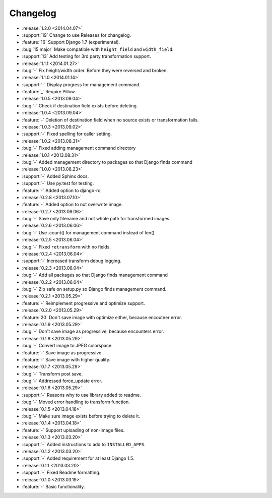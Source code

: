 =========
Changelog
=========

* :release:`1.2.0 <2014.04.07>`
* :support:`19` Change to use Releases for changelog.
* :feature:`16` Support Django 1.7 (experimental).
* :bug:`15 major` Make compatible with ``height_field`` and ``width_field``.
* :support:`13` Add testing for 3rd party transformation support.
* :release:`1.1.1 <2014.01.27>`
* :bug:`-` Fix height/width order. Before they were reversed and broken.
* :release:`1.1.0 <2014.01.14>`
* :support:`-` Display progress for management command.
* :feature:`_` Require Pillow.
* :release:`1.0.5 <2013.09.04>`
* :bug:`-` Check if destination field exists before deleting.
* :release:`1.0.4 <2013.09.04>`
* :feature:`-` Deletion of destination field when no source exists or transformation fails.
* :release:`1.0.3 <2013.09.02>`
* :support:`-` Fixed spelling for caller setting.
* :release:`1.0.2 <2013.08.31>`
* :bug:`-` Fixed adding management command directory
* :release:`1.0.1 <2013.08.31>`
* :bug:`-` Added management directory to packages so that Django finds command
* :release:`1.0.0 <2013.08.23>`
* :support:`-` Added Sphinx docs.
* :support:`-` Use py.test for testing.
* :feature:`-` Added option to django-rq
* :release:`0.2.8 <2013.07.10>`
* :feature:`-` Added option to not overwrite image.
* :release:`0.2.7 <2013.06.06>`
* :bug:`-` Save only filename and not whole path for transformed images.
* :release:`0.2.6 <2013.06.06>`
* :bug:`-` Use .count() for management command instead of len()
* :release:`0.2.5 <2013.06.04>`
* :bug:`-` Fixed ``retransform`` with no fields.
* :release:`0.2.4 <2013.06.04>`
* :support:`-` Increased transform debug logging.
* :release:`0.2.3 <2013.06.04>`
* :bug:`-` Add all packages so that Django finds management command
* :release:`0.2.2 <2013.06.04>`
* :bug:`-` Zip safe on setup.py so Django finds management command.
* :release:`0.2.1 <2013.05.29>`
* :feature:`-` Reimplement progressive and optimize support.
* :release:`0.2.0 <2013.05.29>`
* :feature:`20` Don't save image with optimize either, because encoutner error.
* :release:`0.1.9 <2013.05.29>`
* :bug:`-` Don't save image as progressive, because encounters error.
* :release:`0.1.8 <2013.05.29>`
* :bug:`-` Convert image to JPEG colorspace.
* :feature:`-` Save image as progressive.
* :feature:`-` Save image with higher quality.
* :release:`0.1.7 <2013.05.29>`
* :bug:`-` Transform post save.
* :bug:`-` Addressed force_update error.
* :release:`0.1.6 <2013.05.29>`
* :support:`-` Reasons why to use library added to readme.
* :bug:`-` Moved error handling to transform function.
* :release:`0.1.5 <2013.04.18>`
* :bug:`-` Make sure image exists before trying to delete it.
* :release:`0.1.4 <2013.04.18>`
* :feature:`-` Support uploading of non-image files.
* :release:`0.1.3 <2013.03.20>`
* :support:`-` Added instructions to add to ``INSTALLED_APPS``.
* :release:`0.1.2 <2013.03.20>`
* :support:`-` Added requirement for at least Django 1.5.
* :release:`0.1.1 <2013.03.20>`
* :support:`-` Fixed Readme formatting.
* :release:`0.1.0 <2013.03.19>`
* :feature:`-` Basic functionality.
